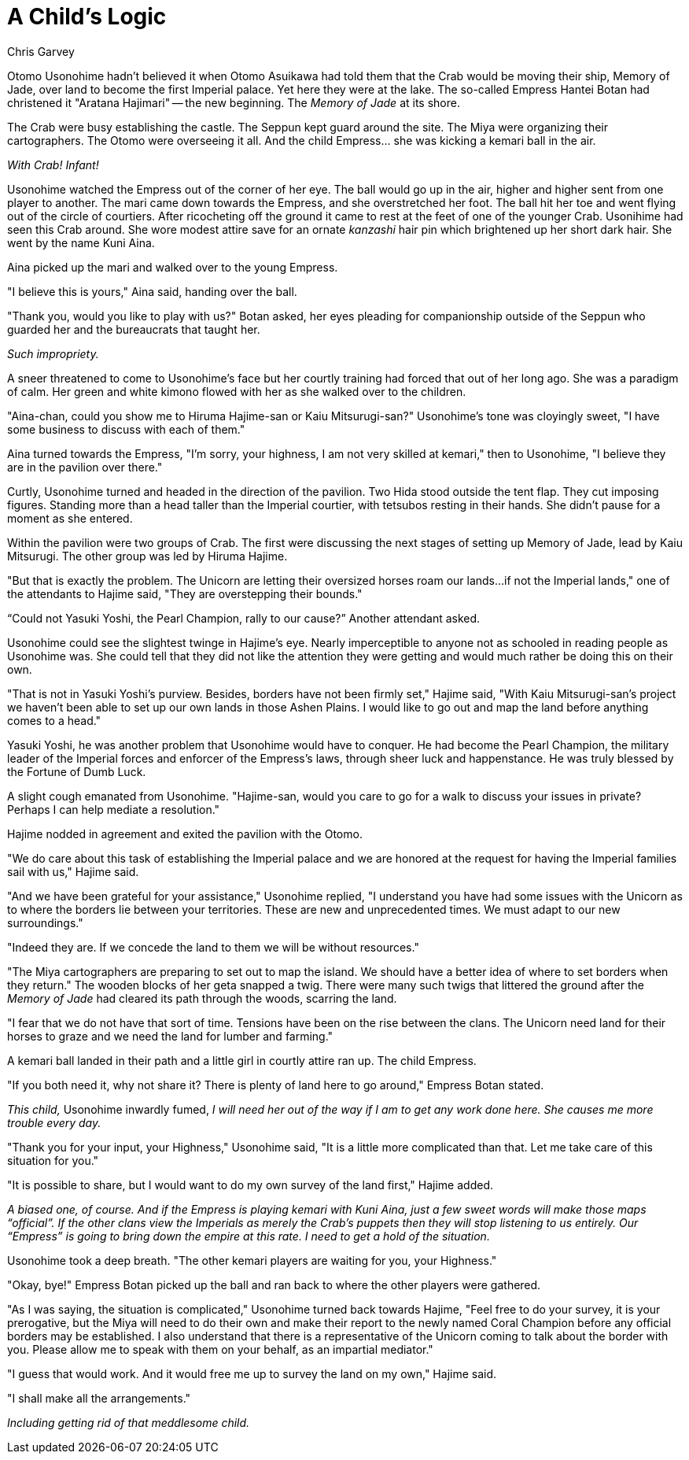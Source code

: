 :doctype: book
:icons: font
:page-background-image: image:background_neutral.jpg[fit=fill, pdfwidth=100%]

= A Child's Logic
Chris Garvey

Otomo Usonohime hadn't believed it when Otomo Asuikawa had told them that the Crab would be moving their ship, Memory of Jade, over land to become the first Imperial palace. Yet here they were at the lake. The so-called Empress Hantei Botan had christened it "Aratana Hajimari" -- the new beginning. The _Memory of Jade_ at its shore.

The Crab were busy establishing the castle. The Seppun kept guard around the site. The Miya were organizing their cartographers. The Otomo were overseeing it all. And the child Empress... she was kicking a kemari ball in the air.

_With Crab!  Infant!_

Usonohime watched the Empress out of the corner of her eye. The ball would go up in the air, higher and higher sent from one player to another. The mari came down towards the Empress, and she overstretched her foot. The ball hit her toe and went flying out of the circle of courtiers. After ricocheting off the ground it came to rest at the feet of one of the younger Crab. Usonihime had seen this Crab around. She wore modest attire save for an ornate _kanzashi_ hair pin which brightened up her short dark hair. She went by the name Kuni Aina.

Aina picked up the mari and walked over to the young Empress.

"I believe this is yours," Aina said, handing over the ball.

"Thank you, would you like to play with us?" Botan asked, her eyes pleading for companionship outside of the Seppun who guarded her and the bureaucrats that taught her.

_Such impropriety._

A sneer threatened to come to Usonohime's face but her courtly training had forced that out of her long ago. She was a paradigm of calm. Her green and white kimono flowed with her as she walked over to the children.

"Aina-chan, could you show me to Hiruma Hajime-san or Kaiu Mitsurugi-san?" Usonohime's tone was cloyingly sweet, "I have some business to discuss with each of them."

Aina turned towards the Empress, "I'm sorry, your highness, I am not very skilled at kemari," then to Usonohime, "I believe they are in the pavilion over there."

Curtly, Usonohime turned and headed in the direction of the pavilion. Two Hida stood outside the tent flap. They cut imposing figures. Standing more than a head taller than the Imperial courtier, with tetsubos resting in their hands. She didn't pause for a moment as she entered.

Within the pavilion were two groups of Crab. The first were discussing the next stages of setting up Memory of Jade, lead by Kaiu Mitsurugi. The other group was led by Hiruma Hajime.

"But that is exactly the problem. The Unicorn are letting their oversized horses roam our lands...if not the Imperial lands," one of the attendants to Hajime said, "They are overstepping their bounds."

“Could not Yasuki Yoshi, the Pearl Champion, rally to our cause?” Another attendant asked.

Usonohime could see the slightest twinge in Hajime's eye. Nearly imperceptible to anyone not as schooled in reading people as Usonohime was. She could tell that they did not like the attention they were getting and would much rather be doing this on their own.

"That is not in Yasuki Yoshi's purview. Besides, borders have not been firmly set," Hajime said, "With Kaiu Mitsurugi-san's project we haven't been able to set up our own lands in those Ashen Plains. I would like to go out and map the land before anything comes to a head."

Yasuki Yoshi, he was another problem that Usonohime would have to conquer. He had become the Pearl Champion, the military leader of the Imperial forces and enforcer of the Empress's laws, through sheer luck and happenstance. He was truly blessed by the Fortune of Dumb Luck.

A slight cough emanated from Usonohime. "Hajime-san, would you care to go for a walk to discuss your issues in private? Perhaps I can help mediate a resolution."

Hajime nodded in agreement and exited the pavilion with the Otomo.

"We do care about this task of establishing the Imperial palace and we are honored at the request for having the Imperial families sail with us,"  Hajime said.

"And we have been grateful for your assistance," Usonohime replied, "I understand you have had some issues with the Unicorn as to where the borders lie between your territories. These are new and unprecedented times. We must adapt to our new surroundings."

"Indeed they are. If we concede the land to them we will be without resources."

"The Miya cartographers are preparing to set out to map the island. We should have a better idea of where to set borders when they return." The wooden blocks of her geta snapped a twig. There were many such twigs that littered the ground after the _Memory of Jade_ had cleared its path through the woods, scarring the land.

"I fear that we do not have that sort of time. Tensions have been on the rise between the clans. The Unicorn need land for their horses to graze and we need the land for lumber and farming."

A kemari ball landed in their path and a little girl in courtly attire ran up. The child Empress.

"If you both need it, why not share it? There is plenty of land here to go around," Empress Botan stated.

_This child,_ Usonohime inwardly fumed, _I will need her out of the way if I am to get any work done here. She causes me more trouble every day._

"Thank you for your input, your Highness," Usonohime said, "It is a little more complicated than that. Let me take care of this situation for you."

"It is possible to share, but I would want to do my own survey of the land first," Hajime added.

_A biased one, of course. And if the Empress is playing kemari with Kuni Aina, just a few sweet words will make those maps “official”. If the other clans view the Imperials as merely the Crab’s puppets then they will stop listening to us entirely. Our “Empress” is going to bring down the empire at this rate. I need to get a hold of the situation._

Usonohime took a deep breath. "The other kemari players are waiting for you, your Highness."

"Okay, bye!" Empress Botan picked up the ball and ran back to where the other players were gathered.

"As I was saying, the situation is complicated," Usonohime turned back towards Hajime, "Feel free to do your survey, it is your prerogative, but the Miya will need to do their own and make their report to the newly named Coral Champion before any official borders may be established. I also understand that there is a representative of the Unicorn coming to talk about the border with you. Please allow me to speak with them on your behalf, as an impartial mediator."

"I guess that would work. And it would free me up to survey the land on my own," Hajime said.

"I shall make all the arrangements."

_Including getting rid of that meddlesome child._
